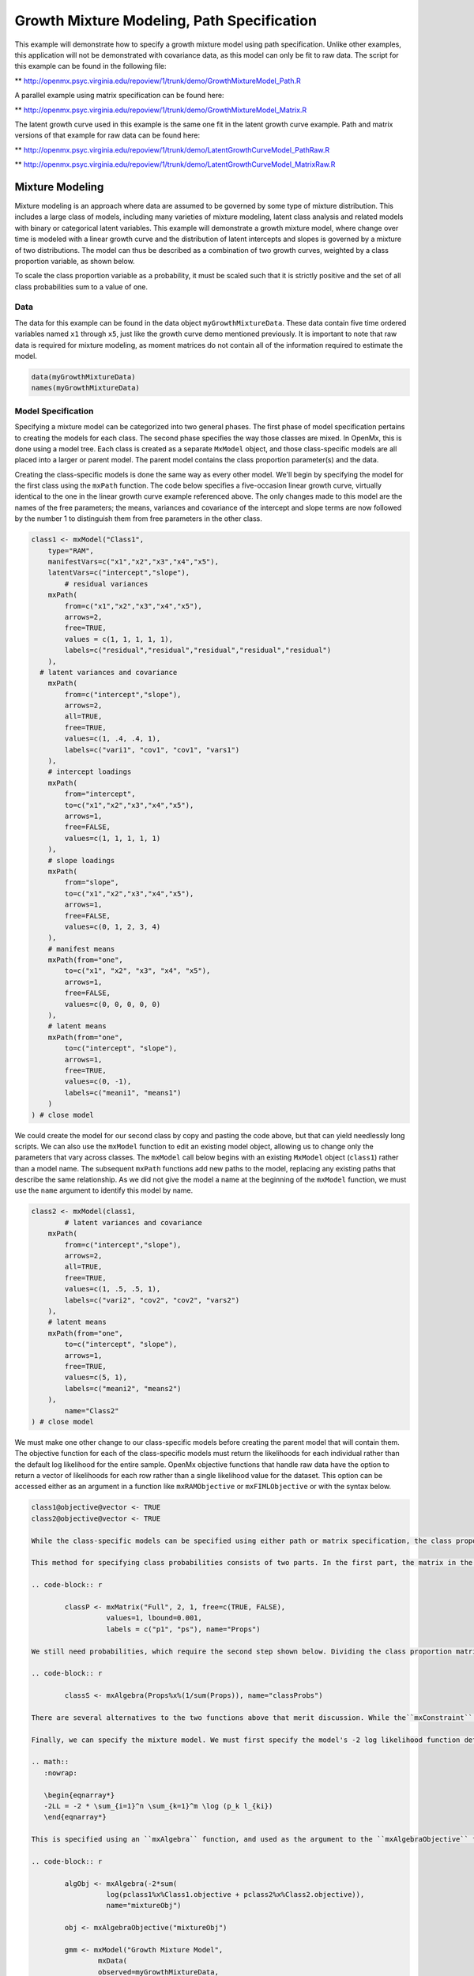 
Growth Mixture Modeling, Path Specification
===========================================

This example will demonstrate how to specify a growth mixture model using path specification. Unlike other examples, this application will not be demonstrated with covariance data, as this model can only be fit to raw data. The script for this example can be found in the following file:

** http://openmx.psyc.virginia.edu/repoview/1/trunk/demo/GrowthMixtureModel_Path.R

A parallel example using matrix specification can be found here:

** http://openmx.psyc.virginia.edu/repoview/1/trunk/demo/GrowthMixtureModel_Matrix.R

The latent growth curve used in this example is the same one fit in the latent growth curve example. Path and matrix versions of that example for raw data can be found here: 

** http://openmx.psyc.virginia.edu/repoview/1/trunk/demo/LatentGrowthCurveModel_PathRaw.R

** http://openmx.psyc.virginia.edu/repoview/1/trunk/demo/LatentGrowthCurveModel_MatrixRaw.R

Mixture Modeling
----------------

Mixture modeling is an approach where data are assumed to be governed by some type of mixture distribution. This includes a large class of models, including many varieties of mixture modeling, latent class analysis and related models with binary or categorical latent variables. This example will demonstrate a growth mixture model, where change over time is modeled with a linear growth curve and the distribution of latent intercepts and slopes is governed by a mixture of two distributions. The model can thus be described as a combination of two growth curves, weighted by a class proportion variable, as shown below.

.. math::
   :nowrap:
   
   \begin{eqnarray*} 
   x_{ij} = p_1 (Intercept_{i1} + \lambda_1 Slope_{i1} + \epsilon) + p_2 (Intercept_{i2} + \lambda_2 Slope_{i2} + \epsilon)
   \end{eqnarray*}

To scale the class proportion variable as a probability, it must be scaled such that it is strictly positive and the set of all class probabilities sum to a value of one.

.. math::
   :nowrap:

   \begin{eqnarray*} 
   \sum_{i=1}^k p_i = 1 
   \end{eqnarray*}

Data
^^^^
The data for this example can be found in the data object ``myGrowthMixtureData``. These data contain five time ordered variables named ``x1`` through ``x5``, just like the growth curve demo mentioned previously. It is important to note that raw data is required for mixture modeling, as moment matrices do not contain all of the information required to estimate the model. 

.. code-block:: r

	data(myGrowthMixtureData)
	names(myGrowthMixtureData)

Model Specification
^^^^^^^^^^^^^^^^^^^

Specifying a mixture model can be categorized into two general phases. The first phase of model specification pertains to creating the models for each class. The second phase specifies the way those classes are mixed. In OpenMx, this is done using a model tree. Each class is created as a separate ``MxModel`` object, and those class-specific models are all placed into a larger or parent model. The parent model contains the class proportion parameter(s) and the data. 

Creating the class-specific models is done the same way as every other model. We'll begin by specifying the model for the first class using the ``mxPath`` function. The code below specifies a five-occasion linear growth curve, virtually identical to the one in the linear growth curve example referenced above. The only changes made to this model are the names of the free parameters; the means, variances and covariance of the intercept and slope terms are now followed by the number 1 to distinguish them from free parameters in the other class.

.. code-block:: r

	class1 <- mxModel("Class1", 
	    type="RAM",
	    manifestVars=c("x1","x2","x3","x4","x5"),
	    latentVars=c("intercept","slope"),
		# residual variances
	    mxPath(
	    	from=c("x1","x2","x3","x4","x5"), 
	        arrows=2,
	        free=TRUE, 
	        values = c(1, 1, 1, 1, 1),
	        labels=c("residual","residual","residual","residual","residual")
	    ),
  	  # latent variances and covariance
	    mxPath(
	    	from=c("intercept","slope"), 
	        arrows=2,
	        all=TRUE,
	        free=TRUE, 
	        values=c(1, .4, .4, 1),
	        labels=c("vari1", "cov1", "cov1", "vars1")
	    ),
	    # intercept loadings
	    mxPath(
	    	from="intercept",
	        to=c("x1","x2","x3","x4","x5"),
	        arrows=1,
	        free=FALSE,
	        values=c(1, 1, 1, 1, 1)
	    ),
	    # slope loadings
	    mxPath(
	    	from="slope",
	        to=c("x1","x2","x3","x4","x5"),
	        arrows=1,
	        free=FALSE,
	        values=c(0, 1, 2, 3, 4)
	    ),
	    # manifest means
	    mxPath(from="one",
	        to=c("x1", "x2", "x3", "x4", "x5"),
	        arrows=1,
	        free=FALSE,
	        values=c(0, 0, 0, 0, 0)
	    ),
	    # latent means
	    mxPath(from="one",
	        to=c("intercept", "slope"),
	        arrows=1,
	        free=TRUE,
	        values=c(0, -1),
	        labels=c("meani1", "means1")
	    )
	) # close model
	
We could create the model for our second class by copy and pasting the code above, but that can yield needlessly long scripts. We can also use the ``mxModel`` function to edit an existing model object, allowing us to change only the parameters that vary across classes. The ``mxModel`` call below begins with an existing ``MxModel`` object (``class1``) rather than a model name. The subsequent ``mxPath`` functions add new paths to the model, replacing any existing paths that describe the same relationship. As we did not give the model a name at the beginning of the ``mxModel`` function, we must use the ``name`` argument to identify this model by name.

.. code-block:: r

	class2 <- mxModel(class1,
		# latent variances and covariance
	    mxPath(
	    	from=c("intercept","slope"), 
	        arrows=2,
	        all=TRUE,
	        free=TRUE, 
	        values=c(1, .5, .5, 1),
	        labels=c("vari2", "cov2", "cov2", "vars2")
	    ),
	    # latent means
	    mxPath(from="one",
	        to=c("intercept", "slope"),
	        arrows=1,
	        free=TRUE,
	        values=c(5, 1),
	        labels=c("meani2", "means2")
	    ),
		name="Class2"
	) # close model

We must make one other change to our class-specific models before creating the parent model that will contain them. The objective function for each of the class-specific models must return the likelihoods for each individual rather than the default log likelihood for the entire sample. OpenMx objective functions that handle raw data have the option to return a vector of likelihoods for each row rather than a single likelihood value for the dataset. This option can be accessed either as an argument in a function like ``mxRAMObjective`` or ``mxFIMLObjective`` or with the syntax below.

.. code-block:: r

	class1@objective@vector <- TRUE
	class2@objective@vector <- TRUE
	
	While the class-specific models can be specified using either path or matrix specification, the class proportion parameters must be specified using a matrix, though it can be specified a number of different ways. The challenge of specifying class probabilities lies in their inherent constraint: class probabilities must be non-negative and sum to unity. The code below demonstrates one method of specifying class proportion parameters and rescaling them as probabilities. 

	This method for specifying class probabilities consists of two parts. In the first part, the matrix in the object ``classP`` contains two elements representing the class proportions for each class. One class is designated as a reference class by fixing their proportion at a value of one (class 2 below). All other classes are assigned free parameters in this matrix, and should be interpreted as proportion of sample in that class per person in the reference class. These parameters should have a lower bound at or near zero. Specifying class proportions rather than class probabilities avoids the degrees of freedom issue inherent to class probability parameters by only estimating k-1 parameters for k classes.

	.. code-block:: r

		classP <- mxMatrix("Full", 2, 1, free=c(TRUE, FALSE), 
		          values=1, lbound=0.001, 
		          labels = c("p1", "ps"), name="Props")

	We still need probabilities, which require the second step shown below. Dividing the class proportion matrix above by its sum will rescale the proportions into probabilities. This is slightly more difficult that it appears at first, as the k x 1 matrix of class proportions and the scalar sum of that matrix aren't conformable to either matrix or element-wise operations. Instead, we can use a Kronecker product of the class proportion matrix and the inverse of the sum of that matrix. This operation is carried out by the ``mxAlgebra`` function placed in the object ``classS`` below.

	.. code-block:: r

		classS <- mxAlgebra(Props%x%(1/sum(Props)), name="classProbs")

	There are several alternatives to the two functions above that merit discussion. While the``mxConstraint`` function would appear at first to be a simpler way to specify the class probabilities, but using the ``mxConstraint`` function complicates this type of model estimation. When all k class probabilities are freely estimated then constrained, then the class probability parameters are collinear, creating a parameter covariance matrix that is not of full rank. This prevents OpenMx from calculating standard errors for any model parameters. Additionally, there are multiple ways to use algebras different than the one above to specify the class proportion and/or class probability parameters, each varying in complexity and utility. While specifying models with two classes can be done slightly more simply than presented here, the above method is equally appropriate for all numbers of classes.

	Finally, we can specify the mixture model. We must first specify the model's -2 log likelihood function defined as:

	.. math::
	   :nowrap:

	   \begin{eqnarray*} 
	   -2LL = -2 * \sum_{i=1}^n \sum_{k=1}^m \log (p_k l_{ki})
	   \end{eqnarray*}

	This is specified using an ``mxAlgebra`` function, and used as the argument to the ``mxAlgebraObjective`` function. Then the objective function, matrices and algebras used to define the mixture distribution, the models for the respective classes and the data are all placed in one final ``mxModel`` object, shown below.	

	.. code-block:: r

		algObj <- mxAlgebra(-2*sum(
		          log(pclass1%x%Class1.objective + pclass2%x%Class2.objective)), 
		          name="mixtureObj")

		obj <- mxAlgebraObjective("mixtureObj")

		gmm <- mxModel("Growth Mixture Model",
			mxData(
		    	observed=myGrowthMixtureData,
		        type="raw"
		    ),
		    class1, class2,
		    classP, classS,
		    algObj, obj
			)      

		gmmFit <- mxRun(gmm)

		summary(gmmFit)

	Multiple Runs: Serial Method
	^^^^^^^^^^^^^^^^^^^^^^^^^^^^^^^^

	The results of a mixture model can sometimes depend on starting values. It is a good idea to run a mixture model with a variety of starting values to make sure results you find are not the result of a local minimum in the likelihood space. This section will describe a serial (i.e., running one model at a time) method for randomly generating starting values and re-running a model, which is appropriate for a wide range of methods. The next section will cover parallel (multiple models simultaneously) estimation procedures. Both of these examples are available in the ``GrowthMixtureModelRandomStarts`` demo.

	** http://openmx.psyc.virginia.edu/repoview/1/trunk/demo/GrowthMixtureModelRandomStarts.R

	One way to access the starting values in a model is by using the ``omxGetParameters`` function. This function takes an existing model as an argument and returns the names and values of all free parameters. Using this function on our growth mixture model, which is stored in an objected called ``gmm``, gives us back the starting values we specified above.

	.. code-block:: r

	        omxGetParameters(gmm)
	    #        pclass1 residual    vari1     cov1    vars1   meani1   means1    vari2     cov2    vars2   meani2 
	    #        	0.2      1.0      1.0      0.4      1.0      0.0     -1.0      1.0      0.5      1.0      5.0 
	    #        means2 
	    #        	1.0

	A companion function to ``omxGetParameters`` is ``omxSetParameters``, which can be used to alter one or more named parameters in a model. This function can be used to change the values, freedom and labels of any parameters in a model, returning an MxModel object with the specified changes. The code below shows how to change the residual variance starting value from 1.0 to 0.5. Note that the output of the ``omxSetParameters`` function is placed back into the object ``gmm``.

	.. code-block:: r

			gmm <- omxSetParameters(gmm, labels="residual", values=0.5)

	The MxModel in the object ``gmm`` can now be run and the results compared with other sets of staring values. Starting values can also be sampled from distributions, allowing users to automate starting value generation, which is demonstrated below. The ``omxGetParameters`` function is used to find the names of the free parameters and define three matrices: a matrix ``input`` that holds the starting values for any run; a matrix ``output`` that holds the converged values of each parameter; and a matrix ``fit`` that contains the -2 log likelihoods and other relevant model fit statistics. Each of these matrices contains one row for every set of starting values. Starting values are randomly generated from a set of uniform distributions using the ``runif`` function, allowing the ranges inherent to each parameter to be enforced (i.e., variances are positive, etc). A ``for`` loop repeatedly runs the model with starting values from the ``input`` matrix and places the final estimates and fit statistics in the ``output`` and ``fit`` matrices, respectively.

	.. code-block:: r

		# how many trials?
		trials <- 20

		# place all of the parameter names in a vector
		parNames <- names(omxGetParameters(gmm))

		# make a matrix to hold all of the 
		input <- matrix(NA, trials, length(parNames))
		dimnames(input) <- list(c(1: trials), c(parNames))

		output <- matrix(NA, trials, length(parNames))
		dimnames(output) <- list(c(1: trials), c(parNames))

		fit <- matrix(NA, trials, 5)
		dimnames(fit) <- list(c(1: trials), c("Minus2LL", "Status", "Iterations", "pclass1", "time"))

		# populate the class probabilities
		input[,"p1"] <- runif(trials, 0.1, 0.9)
		input[,"p1"] <- input[,"p1"]/(1-input[,"p1"])

		# populate the variances
		v <- c("vari1", "vars1", "vari2", "vars2", "residual")
		input[,v] <- runif(trials*5, 0, 10)

		# populate the means
		m <- c("meani1", "means1", "meani2", "means2")
		input[,m] <- runif(trials*4, -5, 5)

		# populate the covariances
		r <- runif(trials*2, -0.9, 0.9)
		scale <- c(
		    sqrt(input[,"vari1"]*input[,"vars1"]),
		    sqrt(input[,"vari2"]*input[,"vars2"]))
		input[,c("cov1", "cov2")] <- r * scale


		for (i in 1: trials){
			temp1 <- omxSetParameters(gmm,
				labels=parNames,
				values=input[i,]
				)

			temp1@name <- paste("Starting Values Set", i)

			temp2 <- mxRun(temp1, unsafe=TRUE, suppressWarnings=TRUE, checkpoint=TRUE)

			output[i,] <- omxGetParameters(temp2)
			fit[i,] <- c(
				temp2@output$Minus2LogLikelihood,
				temp2@output$status[[1]],
				temp2@output$iterations,
				round(temp2$classProbs@result[1,1], 4),
				temp2@output$wallTime
				)
			}


	Viewing the contents of the ``fit`` matrix shows the -2 log likelihoods for each of the runs, as well as the convergence status, number of iterations and class probabilities, shown below.

	.. code-block:: r

		fit[,1:4]
	    #	   Minus2LL Status Iterations   pclass1
	    #	1  8739.050      0         41 0.3991078
	    #	2  8739.050      0         40 0.6008913
	    #	3  8739.050      0         44 0.3991078
	    #	4  8739.050      1         31 0.3991079
	    #	5  8739.050      0         32 0.3991082
	    #	6  8739.050      1         34 0.3991089
	    #	7  8966.628      0         22 0.9990000
	    #	8  8966.628      0         24 0.9990000
	    #	9  8966.628      0         23 0.0010000
	    #	10 8966.628      1         36 0.0010000
	    #	11 8963.437      6         25 0.9990000
	    #	12 8966.628      0         28 0.9990000
	    #	13 8739.050      1         47 0.6008916
	    #	14 8739.050      1         36 0.3991082
	    #	15 8739.050      0         43 0.3991076
	    #	16 8739.050      0         46 0.6008948
	    #	17 8739.050      1         50 0.3991092
	    #	18 8945.756      6         50 0.9902127
	    #	19 8739.050      0         53 0.3991085
	    # 	20 8966.628      0         23 0.9990000

	There are several things to note about the above results. First, the minimum -2 log likelihood was reached in 12 of 20 sets of staring values, all with NPSOL statuses of either zero (seven times) or one (five times). Additionally, the class probabilities are equivalent within five digits of precision, keeping in mind that no the model as specified contains no restriction as to which class is labeled "class 1" (probability equals .3991) and "class 2" (probability equals .6009). The other eight sets of starting values showed higher -2 log likelihood values and class probabilities at the set upper or lower bounds, indicating a local minimum. We can also view this information using R's ``table`` function.

	.. code-block:: r

		table(round(fit[,1], 3), fit[,2])

	    #	           0 1 6
	    #	  8739.05  7 5 0
	    #	  8945.756 0 0 1
	    #	  8963.437 0 0 1
	    #	  8966.628 5 1 0

	We should have a great deal of confidence that the solution with class probabilities of .399 and .601 is the correct one.

	Multiple Runs: Parallel Method
	^^^^^^^^^^^^^^^^^^^^^^^^^^^^^^^

	OpenMx supports multicore processing through the ``snowfall`` library, which is described in the "Multicore Execution" section of the documentation and in the following demo:

	** http://openmx.psyc.virginia.edu/repoview/1/trunk/demo/BootstrapParallel.R

	Using multiple processors can greatly improve processing time for model estimation when a model contains independent submodels. While the growth mixture model in this example does contain submodels (i.e., the class specific models), they are not independent, as they both depend on a set of shared parameters ("residual", "pclass1").

	However, multicore estimation can be used instead of the ``for`` loop in the above section for testing alternative sets of starting values. Instead of changing the starting values in the ``gmm`` object repeatedly, multiple copies of the model contained in ``gmm`` must be placed into parent or container model. Either the above ``for`` loop or a set of "apply" statements can be used to generate the model.

	The example below first initializes the ``snowfall`` library, which also loads the ``snow`` library. The ``sfInit`` function initializes parallel; you must supply the number of processors on your computer or grid for the analysis, then reload OpenMx as a snowfall library.

	.. code-block:: r

		require(snowfall)
		sfInit(parallel=TRUE, cpus=4)
		sfLibrary(OpenMx)

	From there, parallel optimization requires that a holder or top model (named "Top" in the object ``topModel`` below) contain a set of independent submodels. In our example, each independent submodel will consist of a copy of the above ``gmm`` model with a different set of starting values. Using the matrix of starting values from the serial example above (``input``), we can create a function called ``makeModel`` that can be used to create these submodels. While this function is entirely optional, it allows us to use the ``lapply`` function to create a list of submodels for optimization. Once those submodels are placed in the ``submodels`` slot of the object ``topModel``, we can run this model just like any other. A second function, ``fitStats``, can then be used to get the results from each submodel.

	.. code-block:: r

		topModel <- mxModel("Top")	

		makeModel <- function(modelNumber){
			temp <- mxModel(gmm, 
				independent=TRUE,
				name=paste("Iteration", modelNumber, sep=""))
			temp <- omxSetParameters(temp,
				labels=parNames,
				values=input[modelNumber,])
			return(temp)
		}

		mySubs <- lapply(1:20, makeModel)

		topModel@submodels <- mySubs

		results <- mxRun(topModel)

		fitStats <- function(model){
			retval <- c(
				model@output$Minus2LogLikelihood,
				model@output$status[[1]],
				model@output$iterations,
				round(model$classProbs@result[1,1], 4)
				)	
			return(retval)
		}

		resultsFit <- t(omxSapply(results@submodels, fitStats))
		sfStop()

	This parallel method saves computational time, but requires additional coding. For models as small as the one in this example (total processing time of approximately 2 seconds), the speed-up from using the parallel version is marginal (approximately 35-50 seconds for the serial method against 20-30 seconds for the parallel version). However, as models get more complex or require a greater number of random starts, the parallel method can provide substantial time savings. Regardless of method, re-running models with varying starting values is an essential part of running multivariate models.